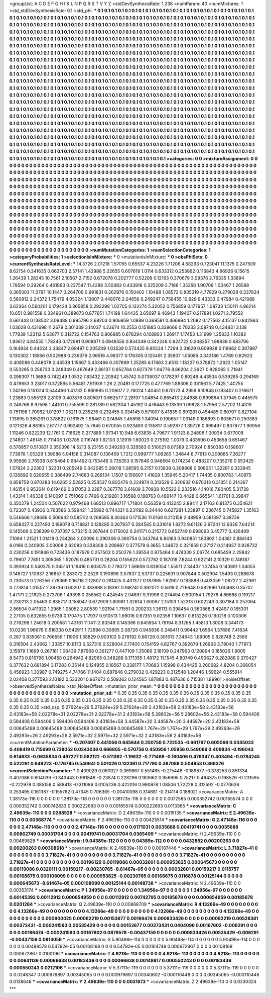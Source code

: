 >groupList:
A C D E F G H I K L
N P Q R S T V Y Z 
>stdDevSynthesisRate:
1.238 
>numParam:
40
>numMixtures:
1
>std_stdDevSynthesisRate:
0.1
>std_phi:
***
0.1 0.1 0.1 0.1 0.1 0.1 0.1 0.1 0.1 0.1
0.1 0.1 0.1 0.1 0.1 0.1 0.1 0.1 0.1 0.1
0.1 0.1 0.1 0.1 0.1 0.1 0.1 0.1 0.1 0.1
0.1 0.1 0.1 0.1 0.1 0.1 0.1 0.1 0.1 0.1
0.1 0.1 0.1 0.1 0.1 0.1 0.1 0.1 0.1 0.1
0.1 0.1 0.1 0.1 0.1 0.1 0.1 0.1 0.1 0.1
0.1 0.1 0.1 0.1 0.1 0.1 0.1 0.1 0.1 0.1
0.1 0.1 0.1 0.1 0.1 0.1 0.1 0.1 0.1 0.1
0.1 0.1 0.1 0.1 0.1 0.1 0.1 0.1 0.1 0.1
0.1 0.1 0.1 0.1 0.1 0.1 0.1 0.1 0.1 0.1
0.1 0.1 0.1 0.1 0.1 0.1 0.1 0.1 0.1 0.1
0.1 0.1 0.1 0.1 0.1 0.1 0.1 0.1 0.1 0.1
0.1 0.1 0.1 0.1 0.1 0.1 0.1 0.1 0.1 0.1
0.1 0.1 0.1 0.1 0.1 0.1 0.1 0.1 0.1 0.1
0.1 0.1 0.1 0.1 0.1 0.1 0.1 0.1 0.1 0.1
0.1 0.1 0.1 0.1 0.1 0.1 0.1 0.1 0.1 0.1
0.1 0.1 0.1 0.1 0.1 0.1 0.1 0.1 0.1 0.1
0.1 0.1 0.1 0.1 0.1 0.1 0.1 0.1 0.1 0.1
0.1 0.1 0.1 0.1 0.1 0.1 0.1 0.1 0.1 0.1
0.1 0.1 0.1 0.1 0.1 0.1 0.1 0.1 0.1 0.1
0.1 0.1 0.1 0.1 0.1 0.1 0.1 0.1 0.1 0.1
0.1 0.1 0.1 0.1 0.1 0.1 0.1 0.1 0.1 0.1
0.1 0.1 0.1 0.1 0.1 0.1 0.1 0.1 0.1 0.1
0.1 0.1 0.1 0.1 0.1 0.1 0.1 0.1 0.1 0.1
0.1 0.1 0.1 0.1 0.1 0.1 0.1 0.1 0.1 0.1
0.1 0.1 0.1 0.1 0.1 0.1 0.1 0.1 0.1 0.1
0.1 0.1 0.1 0.1 0.1 0.1 0.1 0.1 0.1 0.1
0.1 0.1 0.1 0.1 0.1 0.1 0.1 0.1 0.1 0.1
0.1 0.1 0.1 0.1 0.1 0.1 0.1 0.1 0.1 0.1
0.1 0.1 0.1 0.1 0.1 0.1 0.1 0.1 0.1 0.1
0.1 0.1 0.1 0.1 0.1 0.1 0.1 0.1 0.1 0.1
0.1 0.1 0.1 0.1 0.1 0.1 0.1 0.1 0.1 0.1
0.1 0.1 0.1 0.1 0.1 0.1 0.1 0.1 0.1 0.1
0.1 0.1 0.1 0.1 0.1 0.1 0.1 0.1 0.1 0.1
0.1 0.1 0.1 0.1 0.1 0.1 0.1 0.1 0.1 0.1
0.1 0.1 0.1 0.1 0.1 0.1 0.1 0.1 0.1 0.1
0.1 0.1 0.1 0.1 0.1 0.1 0.1 0.1 0.1 0.1
0.1 0.1 0.1 0.1 0.1 0.1 0.1 0.1 0.1 0.1
0.1 0.1 0.1 0.1 0.1 0.1 0.1 0.1 0.1 0.1
0.1 0.1 0.1 0.1 0.1 0.1 0.1 0.1 0.1 0.1
0.1 0.1 0.1 0.1 0.1 0.1 0.1 0.1 0.1 0.1
0.1 0.1 0.1 0.1 0.1 0.1 0.1 0.1 0.1 0.1
0.1 0.1 0.1 0.1 0.1 0.1 0.1 0.1 0.1 0.1
0.1 0.1 0.1 0.1 0.1 0.1 0.1 0.1 0.1 0.1
0.1 0.1 0.1 0.1 0.1 0.1 0.1 0.1 0.1 0.1
0.1 0.1 0.1 0.1 0.1 0.1 0.1 0.1 0.1 0.1
0.1 0.1 0.1 0.1 0.1 0.1 0.1 0.1 0.1 0.1
0.1 0.1 0.1 0.1 0.1 0.1 0.1 0.1 0.1 0.1
0.1 0.1 0.1 0.1 0.1 0.1 0.1 0.1 0.1 0.1
0.1 0.1 0.1 0.1 0.1 0.1 0.1 0.1 0.1 0.1
0.1 0.1 0.1 0.1 0.1 0.1 0.1 0.1 0.1 0.1
0.1 0.1 0.1 0.1 0.1 0.1 0.1 0.1 0.1 0.1
0.1 0.1 0.1 0.1 0.1 0.1 0.1 0.1 0.1 0.1
0.1 0.1 0.1 0.1 0.1 0.1 0.1 0.1 0.1 0.1
0.1 0.1 0.1 0.1 0.1 0.1 0.1 0.1 0.1 0.1
0.1 0.1 0.1 0.1 0.1 0.1 0.1 0.1 0.1 0.1
0.1 0.1 0.1 0.1 0.1 0.1 0.1 0.1 0.1 0.1
0.1 0.1 0.1 0.1 0.1 0.1 0.1 0.1 0.1 0.1
0.1 0.1 0.1 0.1 0.1 0.1 0.1 0.1 0.1 0.1
0.1 0.1 0.1 0.1 0.1 0.1 0.1 0.1 0.1 0.1
0.1 0.1 0.1 0.1 0.1 0.1 0.1 0.1 0.1 0.1
0.1 0.1 0.1 0.1 0.1 0.1 0.1 0.1 0.1 0.1
0.1 0.1 0.1 0.1 0.1 0.1 0.1 0.1 0.1 0.1
0.1 0.1 0.1 0.1 0.1 0.1 0.1 0.1 0.1 0.1
0.1 0.1 0.1 0.1 0.1 0.1 0.1 0.1 0.1 0.1
0.1 0.1 0.1 0.1 0.1 0.1 0.1 0.1 0.1 0.1
0.1 0.1 0.1 0.1 0.1 0.1 0.1 0.1 0.1 0.1
0.1 0.1 0.1 0.1 0.1 0.1 0.1 0.1 0.1 0.1
0.1 0.1 0.1 0.1 0.1 0.1 0.1 0.1 0.1 0.1
0.1 0.1 0.1 0.1 0.1 0.1 0.1 0.1 0.1 0.1
0.1 0.1 0.1 0.1 0.1 0.1 0.1 0.1 0.1 0.1
0.1 0.1 0.1 0.1 0.1 0.1 0.1 0.1 0.1 0.1
0.1 0.1 0.1 0.1 0.1 0.1 0.1 0.1 0.1 0.1
0.1 0.1 0.1 0.1 0.1 0.1 0.1 0.1 0.1 0.1
0.1 0.1 0.1 0.1 0.1 0.1 0.1 0.1 0.1 0.1
0.1 0.1 0.1 0.1 0.1 0.1 0.1 0.1 0.1 0.1
0.1 0.1 0.1 0.1 0.1 0.1 
>categories:
0 0
>mixtureAssignment:
0 0 0 0 0 0 0 0 0 0 0 0 0 0 0 0 0 0 0 0 0 0 0 0 0 0 0 0 0 0 0 0 0 0 0 0 0 0 0 0 0 0 0 0 0 0 0 0 0 0
0 0 0 0 0 0 0 0 0 0 0 0 0 0 0 0 0 0 0 0 0 0 0 0 0 0 0 0 0 0 0 0 0 0 0 0 0 0 0 0 0 0 0 0 0 0 0 0 0 0
0 0 0 0 0 0 0 0 0 0 0 0 0 0 0 0 0 0 0 0 0 0 0 0 0 0 0 0 0 0 0 0 0 0 0 0 0 0 0 0 0 0 0 0 0 0 0 0 0 0
0 0 0 0 0 0 0 0 0 0 0 0 0 0 0 0 0 0 0 0 0 0 0 0 0 0 0 0 0 0 0 0 0 0 0 0 0 0 0 0 0 0 0 0 0 0 0 0 0 0
0 0 0 0 0 0 0 0 0 0 0 0 0 0 0 0 0 0 0 0 0 0 0 0 0 0 0 0 0 0 0 0 0 0 0 0 0 0 0 0 0 0 0 0 0 0 0 0 0 0
0 0 0 0 0 0 0 0 0 0 0 0 0 0 0 0 0 0 0 0 0 0 0 0 0 0 0 0 0 0 0 0 0 0 0 0 0 0 0 0 0 0 0 0 0 0 0 0 0 0
0 0 0 0 0 0 0 0 0 0 0 0 0 0 0 0 0 0 0 0 0 0 0 0 0 0 0 0 0 0 0 0 0 0 0 0 0 0 0 0 0 0 0 0 0 0 0 0 0 0
0 0 0 0 0 0 0 0 0 0 0 0 0 0 0 0 0 0 0 0 0 0 0 0 0 0 0 0 0 0 0 0 0 0 0 0 0 0 0 0 0 0 0 0 0 0 0 0 0 0
0 0 0 0 0 0 0 0 0 0 0 0 0 0 0 0 0 0 0 0 0 0 0 0 0 0 0 0 0 0 0 0 0 0 0 0 0 0 0 0 0 0 0 0 0 0 0 0 0 0
0 0 0 0 0 0 0 0 0 0 0 0 0 0 0 0 0 0 0 0 0 0 0 0 0 0 0 0 0 0 0 0 0 0 0 0 0 0 0 0 0 0 0 0 0 0 0 0 0 0
0 0 0 0 0 0 0 0 0 0 0 0 0 0 0 0 0 0 0 0 0 0 0 0 0 0 0 0 0 0 0 0 0 0 0 0 0 0 0 0 0 0 0 0 0 0 0 0 0 0
0 0 0 0 0 0 0 0 0 0 0 0 0 0 0 0 0 0 0 0 0 0 0 0 0 0 0 0 0 0 0 0 0 0 0 0 0 0 0 0 0 0 0 0 0 0 0 0 0 0
0 0 0 0 0 0 0 0 0 0 0 0 0 0 0 0 0 0 0 0 0 0 0 0 0 0 0 0 0 0 0 0 0 0 0 0 0 0 0 0 0 0 0 0 0 0 0 0 0 0
0 0 0 0 0 0 0 0 0 0 0 0 0 0 0 0 0 0 0 0 0 0 0 0 0 0 0 0 0 0 0 0 0 0 0 0 0 0 0 0 0 0 0 0 0 0 0 0 0 0
0 0 0 0 0 0 0 0 0 0 0 0 0 0 0 0 0 0 0 0 0 0 0 0 0 0 0 0 0 0 0 0 0 0 0 0 0 0 0 0 0 0 0 0 0 0 0 0 0 0
0 0 0 0 0 0 0 0 0 0 0 0 0 0 0 0 
>numMutationCategories:
1
>numSelectionCategories:
1
>categoryProbabilities:
1 
>selectionIsInMixture:
***
0 
>mutationIsInMixture:
***
0 
>obsPhiSets:
0
>currentSynthesisRateLevel:
***
14.3726 2.01218 1.57055 0.65537 4.23226 1.71206 4.58293 0.723041 11.1375 0.247509
8.62154 0.341635 0.663703 2.57141 1.42988 5.22655 0.607618 1.0114 0.633312 0.253862
0.116843 4.96926 6.15615 1.26439 1.28245 10.7561 2.10567 2.7152 0.672078 0.202777
0.52209 0.12163 0.370679 3.09376 2.76335 1.33894 1.79594 0.39264 0.461963 0.237547
11.4288 3.50483 0.433918 0.325209 2.7186 1.35356 1.90706 1.00467 1.26588 0.365003
11.0797 10.1447 0.264706 0.991831 0.262976 0.150402 1.10488 1.08572 0.835319 4.77829
0.279028 0.337834 0.560912 2.24372 1.75479 4.05324 1.13007 0.448076 2.04656 0.249247
0.758455 10.929 8.43333 0.47984 0.421088 3.62364 0.560201 0.179424 0.365858 0.293298
1.02705 0.132274 5.32052 0.756859 0.177957 1.08733 1.50111 4.96214 10.651 0.981558
0.334961 0.389673 0.877651 1.74198 1.64435 3.65697 9.46943 1.19407 0.217891 1.0271
2.79552 0.661443 0.138502 3.09488 0.995796 2.68203 0.906959 1.0889 0.369591 0.466994
1.2082 0.177562 4.15137 0.842863 1.03028 0.431698 11.2679 0.301339 3.14037 4.23674
10.2553 0.151885 0.339606 0.70233 3.09748 0.434831 3.138 1.77939 1.23112 5.63077
0.312722 0.154763 0.806985 0.678294 0.108803 1.26917 1.17453 1.31999 1.25833 1.10382
1.93612 4.84555 1.78343 0.172981 0.908871 0.0949556 0.834349 0.342248 0.924722 0.248357
1.98839 0.683706 0.164934 0.44024 2.33847 2.69497 0.205209 1.03539 0.573425 9.90534
1.7294 2.31629 0.609938 0.119662 0.307897 0.130302 1.18566 0.502988 0.236379 2.06516
4.98377 0.176305 0.125491 2.35907 1.05085 0.343166 1.4769 0.82923 0.408088 0.448078
2.44538 1.15667 0.433466 0.307899 1.25285 6.17463 2.6513 1.18227 0.378872 1.2622
1.05147 0.553295 0.256733 0.248349 0.467649 2.86137 0.952764 0.627379 1.94776 8.86204
2.3627 0.828065 2.71841 0.298307 11.3688 0.742249 1.0532 7.83432 2.20942 1.45742
0.0738037 0.178297 0.80248 4.43534 0.539285 0.294169 0.479653 3.23017 0.372895 5.56481
7.91939 1.26 2.20481 0.177725 0.477769 1.88306 0.381561 5.77425 1.40755 1.24266
0.151314 0.544466 1.41732 0.660895 0.206077 2.76024 1.40451 0.670173 4.2956 6.10848
0.183407 0.216671 1.23863 0.555126 2.8106 0.407876 0.805071 0.662577 2.28107 1.04654
0.885413 2.84988 0.699864 1.37945 0.445575 0.248768 8.97598 1.44101 0.755599 0.261789
0.562304 1.45192 0.476443 9.13539 1.09828 1.57956 2.57202 11.4319 0.751198 1.70962
1.01297 1.05211 0.235276 0.232455 0.334145 0.571007 8.41835 0.891281 0.454485 0.60707
0.827104 1.13895 0.385261 0.378622 0.161575 1.98461 0.274645 1.45898 1.34094 0.190657
1.03149 0.188693 0.603671 0.250383 0.121326 4.88165 2.61777 0.992492 15.7845 0.670055
0.923493 0.135817 0.592877 1.39726 0.699497 0.837877 1.90956 1.11246 0.822239 12.1761
0.716625 0.277889 1.97341 10.948 6.63835 4.79677 1.91123 8.24896 1.00934 0.677008
2.14807 1.46145 0.711406 1.03785 0.116749 1.82103 3.12919 1.60023 0.275192 1.0079
0.433506 0.453658 0.651467 0.576857 0.510831 0.350398 14.5213 6.23155 0.249293 0.329583
0.510021 8.07389 2.70924 0.850383 0.158607 7.73978 1.05329 1.39086 5.94158 0.314087
0.136459 1.7212 0.999777 1.09263 1.34644 8.77613 0.209685 7.26277 9.95966 2.76538
0.615464 0.684492 0.753446 0.735353 0.157646 0.948564 0.174234 0.488207 0.735276 0.553425
1.57824 2.22303 1.52331 0.205249 0.342085 5.26018 1.08595 8.2157 0.15838 0.308868
0.508051 1.32281 0.323945 0.136692 0.620655 0.386499 2.74683 0.269134 1.1507 0.156607
1.41629 1.35945 5.20417 1.74435 0.800783 1.40975 0.858758 0.870283 14.6265 2.52825
0.253537 0.805476 0.224974 0.313529 0.320632 0.970313 0.31351 0.214367 1.46154 0.953614
0.619466 0.317053 0.2287 0.367778 3.61609 3.70938 10.5522 0.233516 4.14016 7.80405
5.31728 1.43314 1.46338 0.140097 0.751069 0.7496 0.219281 3.16598 0.198763 0.489147
10.4428 0.665541 1.61701 0.39847 0.350279 1.24504 0.507622 0.979468 1.68513 0.896717
1.71804 0.56359 0.413245 2.89411 2.17163 6.81375 0.354621 0.72307 0.43936 0.763586
0.599421 1.35992 0.744321 0.231192 8.24446 0.627281 1.23897 0.236745 0.745827 1.35163
0.546666 1.28686 0.506642 0.585112 0.268595 8.30363 0.171536 11.0168 0.210158 2.48959
0.581397 3.38736 0.658427 0.227493 0.199078 0.718821 0.128295 0.267937 0.284565 0.331019
1.8272 9.61126 3.97241 13.9329 7.64214 0.145506 0.238399 0.737357 5.73215 0.267644
0.175002 0.241171 0.215772 0.652749 0.698093 3.45777 0.426409 7.1094 1.21521 1.01418
0.234264 2.00096 0.290306 0.390754 0.343764 8.84163 0.940851 1.83802 1.04381 0.884143
6.0196 0.240905 3.03008 2.62083 0.338308 0.208667 0.377579 6.3655 1.34672 0.321659
0.27127 0.214937 0.928732 0.230256 0.191846 0.723436 0.187978 0.257503 0.250276 1.39554
0.875464 0.474339 2.06774 0.685459 2.29842 0.79607 7.7851 0.305065 1.52076 0.485731
0.28204 0.155623 0.572782 0.187018 7.8244 0.922141 2.10329 0.748187 0.393924 0.540375
0.345151 1.19416 0.603075 0.778072 1.58606 0.839054 1.55511 2.34437 1.37454 0.143891
1.04055 0.148727 1.10837 2.16857 0.283072 2.2529 0.190896 3.57837 2.53737 0.225631
0.907844 0.502904 1.5493 0.288678 0.730573 0.276256 7.76369 0.16718 2.12807 0.281425
0.431377 0.187865 1.62907 0.163888 0.403059 1.08727 2.42361 0.773814 1.01507 2.39736
0.60207 0.383988 5.18397 0.168741 0.392072 0.5619 0.726648 0.582996 1.60468 0.35707
1.47171 2.21623 0.273706 1.49398 0.258562 0.424545 2.04897 9.31998 0.274494 0.909154
1.79278 4.66688 0.119217 0.230213 2.05463 0.835717 0.158047 0.672909 1.80981 1.32614
1.60097 2.15103 1.52313 0.602243 0.307184 0.257064 2.86504 0.411922 1.2965 1.05052
2.80539 1.92194 1.71551 0.200233 1.36113 0.398454 0.360868 3.42497 0.165301 2.27105
0.832855 9.9739 0.170475 1.17937 0.910513 1.99016 0.67351 9.02358 1.10637 0.813226
0.190218 0.100306 0.276298 1.24618 0.200581 1.43161 11.1411 2.63349 0.145386 0.645954
1.78194 8.31265 1.45813 1.3008 0.344173 10.0236 1.96676 0.616338 0.542911 1.72996
0.30695 2.08726 0.945836 0.248411 0.99442 1.6564 1.37686 7.41634 0.267 0.835061
0.766559 1.11906 1.38829 0.903102 0.278192 0.66728 0.301613 7.34643 1.89005 0.828748
2.2566 0.316504 2.43662 1.33357 10.6173 0.527316 0.528004 2.17405 0.154159 4.82767
0.392679 1.26963 3.78043 1.77973 3.15879 1.1669 0.267161 1.08439 7.87968 0.361277
0.447109 1.35086 3.18109 0.247963 0.120894 0.185026 1.9005 8.5473 0.816796 1.00458
0.264942 4.82965 0.348288 0.171355 1.48172 11.1545 4.80749 0.490627 0.282088 0.370427
0.377632 0.681894 3.17283 0.35144 0.124955 0.18567 0.338177 1.70683 1.15998 0.434425
0.260682 4.8204 0.366054 0.456923 1.30987 0.749275 4.74766 11.1404 0.687846 0.279032
0.429223 0.312548 1.20446 1.59624 0.555914 2.02408 0.377593 2.10192 0.533201 0.967672
0.509362 0.124565 1.87883 0.487636 0.715381 1.89961 
>noiseOffset:
>observedSynthesisNoise:
>std_NoiseOffset:
>mutation_prior_mean:
***
0 0 0 0 0 0 0 0 0 0
0 0 0 0 0 0 0 0 0 0
0 0 0 0 0 0 0 0 0 0
0 0 0 0 0 0 0 0 0 0
>mutation_prior_sd:
***
0.35 0.35 0.35 0.35 0.35 0.35 0.35 0.35 0.35 0.35
0.35 0.35 0.35 0.35 0.35 0.35 0.35 0.35 0.35 0.35
0.35 0.35 0.35 0.35 0.35 0.35 0.35 0.35 0.35 0.35
0.35 0.35 0.35 0.35 0.35 0.35 0.35 0.35 0.35 0.35
>std_csp:
5.27624e+29 5.27624e+29 5.27624e+29 2.43183e+58 2.43183e+58 2.43183e+58 2.43183e+58 2.02278e+31 2.02278e+31 2.02278e+31
2.43183e+58 5.28602e+56 5.28602e+56 2.43183e+58 0.594406 0.594406 0.594406 0.594406 0.594406 2.43183e+58
3.44587e+20 3.44587e+20 3.44587e+20 2.43183e+58 0.00645488 0.00645488 0.00645488 0.00645488 0.00645488 1.767e+29
1.767e+29 1.767e+29 2.49293e+26 2.49293e+26 2.49293e+26 2.5971e+32 2.5971e+32 2.5971e+32 2.43183e+58 2.43183e+58
>currentMutationParameter:
***
-0.207407 0.441056 0.645644 0.250758 0.722535 -0.661767 0.605098 0.0345033 0.408419 0.715699
0.738052 0.0243036 0.666805 -0.570756 0.450956 1.05956 0.549069 0.409834 -0.196043 0.614633
-0.0635834 0.497277 0.582122 -0.511362 -1.19632 -0.771466 -0.160406 0.476347 0.403494 -0.0784245
0.522261 0.646223 -0.176795 0.540641 0.501026 0.132361 0.717795 0.387088 0.504953 0.368376
>currentSelectionParameter:
***
0.409029 0.060027 0.369867 0.551485 -0.215448 -0.189877 -0.378253 0.851334 0.407086 0.604039
-0.343443 0.961848 -0.23874 0.228296 0.183662 0.956695 0.75217 0.494375 0.198526 -0.231595
-0.222979 0.385159 0.588413 -0.311086 0.0105236 0.422016 0.990978 1.08506 1.72228 0.312592
-0.0770636 0.253495 0.161387 -0.155762 0.47345 0.706365 -0.00410098 0.314681 -0.214114 0.188021
>covarianceMatrix:
A
1.38173e-116	0	0	0	0	0	
0	1.38173e-116	0	0	0	0	
0	0	1.38173e-116	0	0	0	
0	0	0	0.0072585	0.000352742	0.00165574	
0	0	0	0.000352742	0.000742833	0.000222693	
0	0	0	0.00165574	0.000222693	0.0113365	
***
>covarianceMatrix:
C
2.49639e-110	0	
0	0.0288528	
***
>covarianceMatrix:
D
2.49639e-110	0	
0	0.0015135	
***
>covarianceMatrix:
E
2.49639e-110	0	
0	0.00368774	
***
>covarianceMatrix:
F
2.49639e-110	0	
0	0.00425514	
***
>covarianceMatrix:
G
2.47148e-116	0	0	0	0	0	
0	2.47148e-116	0	0	0	0	
0	0	2.47148e-116	0	0	0	
0	0	0	0.0171031	0.0035688	0.00419741	
0	0	0	0.0035688	0.00862749	0.00031704	
0	0	0	0.00419741	0.00031704	0.0365409	
***
>covarianceMatrix:
H
2.49639e-110	0	
0	0.00469828	
***
>covarianceMatrix:
I
9.04389e-112	0	0	0	
0	9.04389e-112	0	0	
0	0	0.0432852	0.00200263	
0	0	0.00200263	0.00308618	
***
>covarianceMatrix:
K
2.49639e-110	0	
0	0.00187446	
***
>covarianceMatrix:
L
3.71827e-41	0	0	0	0	0	0	0	0	0	
0	3.71827e-41	0	0	0	0	0	0	0	0	
0	0	3.71827e-41	0	0	0	0	0	0	0	
0	0	0	3.71827e-41	0	0	0	0	0	0	
0	0	0	0	3.71827e-41	0	0	0	0	0	
0	0	0	0	0	0.00196129	0.00119086	0.00032601	0.000953625	0.000645673	
0	0	0	0	0	0.00119086	0.0320111	0.00159217	-0.00230765	-8.61467e-05	
0	0	0	0	0	0.00032601	0.00159217	0.0115757	0.00168675	0.000108099	
0	0	0	0	0	0.000953625	-0.00230765	0.00168675	0.0116878	0.00125144	
0	0	0	0	0	0.000645673	-8.61467e-05	0.000108099	0.00125144	0.00148738	
***
>covarianceMatrix:
N
2.49639e-110	0	
0	0.00353174	
***
>covarianceMatrix:
P
1.34956e-97	0	0	0	0	0	
0	1.34956e-97	0	0	0	0	
0	0	1.34956e-97	0	0	0	
0	0	0	0.00145392	0.00112912	0.000654959	
0	0	0	0.00112912	0.00742795	0.00185678	
0	0	0	0.000654959	0.00185678	0.0201284	
***
>covarianceMatrix:
Q
2.49639e-110	0	
0	0.00868709	
***
>covarianceMatrix:
R
4.13266e-49	0	0	0	0	0	0	0	0	0	
0	4.13266e-49	0	0	0	0	0	0	0	0	
0	0	4.13266e-49	0	0	0	0	0	0	0	
0	0	0	4.13266e-49	0	0	0	0	0	0	
0	0	0	0	4.13266e-49	0	0	0	0	0	
0	0	0	0	0	0.000900025	0.00062219	0.00153677	0.00166474	0.000833426	
0	0	0	0	0	0.00062219	0.00528381	0.00373431	-0.000241593	0.00535429	
0	0	0	0	0	0.00153677	0.00373431	0.0404096	0.00167602	-0.006291	
0	0	0	0	0	0.00166474	-0.000241593	0.00167602	0.0879578	-0.00437159	
0	0	0	0	0	0.000833426	0.00535429	-0.006291	-0.00437159	0.0913056	
***
>covarianceMatrix:
S
5.90498e-114	0	0	0	0	0	
0	5.90498e-114	0	0	0	0	
0	0	5.90498e-114	0	0	0	
0	0	0	0.00489578	6.54792e-05	0.00108168	
0	0	0	6.54792e-05	0.00104749	0.000672867	
0	0	0	0.00108168	0.000672867	0.0100196	
***
>covarianceMatrix:
T
4.9218e-113	0	0	0	0	0	
0	4.9218e-113	0	0	0	0	
0	0	4.9218e-113	0	0	0	
0	0	0	0.00641136	0.00066638	0.00183436	
0	0	0	0.00066638	0.00148917	0.000550243	
0	0	0	0.00183436	0.000550243	0.0212106	
***
>covarianceMatrix:
V
5.37111e-119	0	0	0	0	0	
0	5.37111e-119	0	0	0	0	
0	0	5.37111e-119	0	0	0	
0	0	0	0.0246347	0.000979897	0.00345065	
0	0	0	0.000979897	0.00340602	-0.000110448	
0	0	0	0.00345065	-0.000110448	0.0138648	
***
>covarianceMatrix:
Y
2.49639e-110	0	
0	0.0031673	
***
>covarianceMatrix:
Z
2.49639e-110	0	
0	0.0330324	
***
